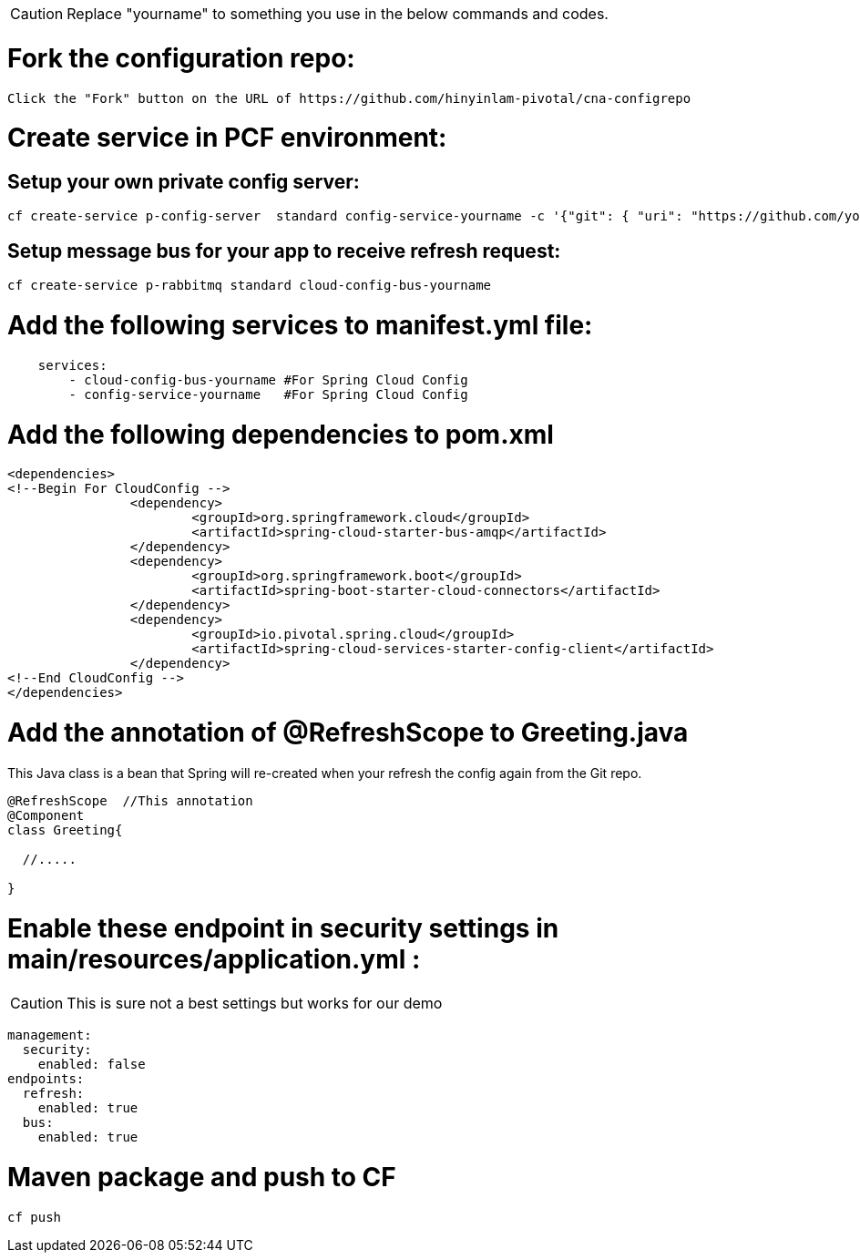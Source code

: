 CAUTION: Replace "yourname" to something you use in the below commands and codes.


= Fork the configuration repo:
----
Click the "Fork" button on the URL of https://github.com/hinyinlam-pivotal/cna-configrepo
----


= Create service in PCF environment:

== Setup your own private config server:
----
cf create-service p-config-server  standard config-service-yourname -c '{"git": { "uri": "https://github.com/your-github-name-here/cna-configrepo" } }'
----

== Setup message bus for your app to receive refresh request:
----
cf create-service p-rabbitmq standard cloud-config-bus-yourname
----

= Add the following services to manifest.yml file:
----
    services:
        - cloud-config-bus-yourname #For Spring Cloud Config
        - config-service-yourname   #For Spring Cloud Config

----

= Add the following dependencies to pom.xml
----
<dependencies>
<!--Begin For CloudConfig -->
		<dependency>
			<groupId>org.springframework.cloud</groupId>
			<artifactId>spring-cloud-starter-bus-amqp</artifactId>
		</dependency>
		<dependency>
			<groupId>org.springframework.boot</groupId>
			<artifactId>spring-boot-starter-cloud-connectors</artifactId>
		</dependency>
		<dependency>
			<groupId>io.pivotal.spring.cloud</groupId>
			<artifactId>spring-cloud-services-starter-config-client</artifactId>
		</dependency>
<!--End CloudConfig -->
</dependencies>
----

= Add the annotation of @RefreshScope to Greeting.java
This Java class is a bean that Spring will re-created when your refresh the config again from the Git repo.

----
@RefreshScope  //This annotation
@Component
class Greeting{

  //.....

}
----

= Enable these endpoint in security settings in main/resources/application.yml :
CAUTION: This is sure not a best settings but works for our demo

----
management:
  security:
    enabled: false
endpoints:
  refresh:
    enabled: true
  bus:
    enabled: true
----

= Maven package and push to CF
----
cf push
----